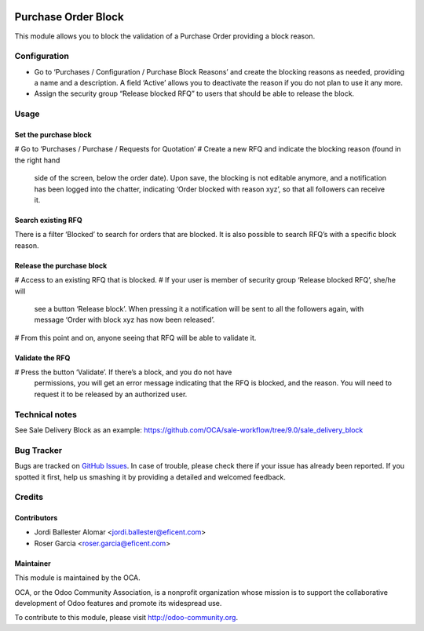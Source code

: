 .. image:: https://img.shields.io/badge/licence-LGPL--3-blue.svg
    :alt: License LGPL-3

====================
Purchase Order Block
====================

This module allows you to block the validation of a Purchase Order providing a
block reason.


Configuration
=============

* Go to ‘Purchases / Configuration / Purchase Block Reasons’ and create the
  blocking reasons as needed, providing a name and a description. A field
  ‘Active’ allows you to deactivate the reason if you do not plan to use it
  any more.
* Assign the security group “Release blocked RFQ” to users that should be able
  to release the block.


Usage
=====

Set the purchase block
----------------------
# Go to ‘Purchases / Purchase / Requests for Quotation’
# Create a new RFQ and indicate the blocking reason (found in the right hand
  side of the screen, below the order date). Upon save, the blocking is not
  editable anymore, and a notification has been logged into the chatter,
  indicating ‘Order blocked with reason xyz’, so that all followers can receive
  it.

Search existing RFQ
-------------------
There is a filter ‘Blocked’ to search for orders that are blocked.
It is also possible to search RFQ’s with a specific block reason.

Release the purchase block
--------------------------
# Access to an existing RFQ that is blocked.
# If your user is member of security group ‘Release blocked RFQ’, she/he will
  see a button ‘Release block’. When pressing it a notification will be sent
  to all the followers again, with message ‘Order with block xyz has now been
  released’.
# From this point and on, anyone seeing that RFQ will be able to validate it.

Validate the RFQ
----------------
# Press the button ‘Validate’. If there’s a block, and you do not have
  permissions, you will get an error message indicating that the RFQ is
  blocked, and the reason. You will need to request it to be released by an
  authorized user.


Technical notes
===============

See Sale Delivery Block as an example:
https://github.com/OCA/sale-workflow/tree/9.0/sale_delivery_block


.. image:: https://odoo-community.org/website/image/ir.attachment/5784_f2813bd/datas
   :alt: Try me on Runbot
   :target: https://runbot.odoo-community.org/runbot/142/10.0


Bug Tracker
===========

Bugs are tracked on `GitHub Issues
<https://github.com/OCA/purchase-workflow/issues>`_. In case of trouble, please
check there if your issue has already been reported. If you spotted it first,
help us smashing it by providing a detailed and welcomed feedback.


Credits
=======

Contributors
------------

* Jordi Ballester Alomar <jordi.ballester@eficent.com>
* Roser Garcia <roser.garcia@eficent.com>


Maintainer
----------

.. image:: http://odoo-community.org/logo.png
   :alt: Odoo Community Association
   :target: http://odoo-community.org

This module is maintained by the OCA.

OCA, or the Odoo Community Association, is a nonprofit organization whose
mission is to support the collaborative development of Odoo features and
promote its widespread use.

To contribute to this module, please visit http://odoo-community.org.
